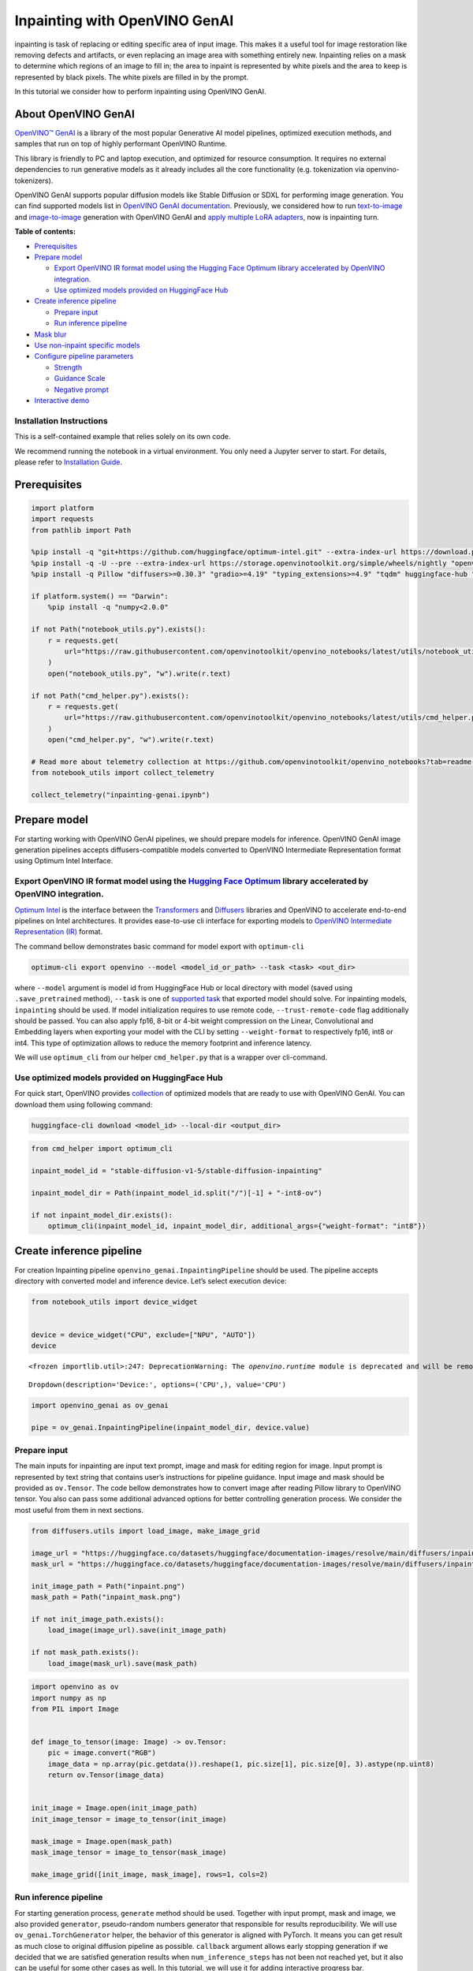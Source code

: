 Inpainting with OpenVINO GenAI
==============================

inpainting is task of replacing or editing specific area of input image.
This makes it a useful tool for image restoration like removing defects
and artifacts, or even replacing an image area with something entirely
new. Inpainting relies on a mask to determine which regions of an image
to fill in; the area to inpaint is represented by white pixels and the
area to keep is represented by black pixels. The white pixels are filled
in by the prompt.

In this tutorial we consider how to perform inpainting using OpenVINO
GenAI.

About OpenVINO GenAI
--------------------

`OpenVINO™ GenAI <https://github.com/openvinotoolkit/openvino.genai>`__
is a library of the most popular Generative AI model pipelines,
optimized execution methods, and samples that run on top of highly
performant OpenVINO Runtime.

This library is friendly to PC and laptop execution, and optimized for
resource consumption. It requires no external dependencies to run
generative models as it already includes all the core functionality
(e.g. tokenization via openvino-tokenizers).

OpenVINO GenAI supports popular diffusion models like Stable Diffusion
or SDXL for performing image generation. You can find supported models
list in `OpenVINO GenAI
documentation <https://github.com/openvinotoolkit/openvino.genai/blob/master/SUPPORTED_MODELS.md#image-generation-models>`__.
Previously, we considered how to run
`text-to-image <text-to-image-genai-with-output.html>`__ and
`image-to-image <image-to-image-genai-with-output.html>`__
generation with OpenVINO GenAI and `apply multiple LoRA
adapters <multilora-image-generation-with-output.html>`__,
now is inpainting turn.


**Table of contents:**


-  `Prerequisites <#prerequisites>`__
-  `Prepare model <#prepare-model>`__

   -  `Export OpenVINO IR format model using the Hugging Face Optimum
      library accelerated by OpenVINO
      integration. <#export-openvino-ir-format-model-using-the-hugging-face-optimum-library-accelerated-by-openvino-integration->`__
   -  `Use optimized models provided on HuggingFace
      Hub <#use-optimized-models-provided-on-huggingface-hub>`__

-  `Create inference pipeline <#create-inference-pipeline>`__

   -  `Prepare input <#prepare-input>`__
   -  `Run inference pipeline <#run-inference-pipeline>`__

-  `Mask blur <#mask-blur>`__
-  `Use non-inpaint specific
   models <#use-non-inpaint-specific-models>`__
-  `Configure pipeline parameters <#configure-pipeline-parameters>`__

   -  `Strength <#strength>`__
   -  `Guidance Scale <#guidance-scale>`__
   -  `Negative prompt <#negative-prompt>`__

-  `Interactive demo <#interactive-demo>`__

Installation Instructions
~~~~~~~~~~~~~~~~~~~~~~~~~

This is a self-contained example that relies solely on its own code.

We recommend running the notebook in a virtual environment. You only
need a Jupyter server to start. For details, please refer to
`Installation
Guide <https://github.com/openvinotoolkit/openvino_notebooks/blob/latest/README.md#-installation-guide>`__.

Prerequisites
-------------



.. code:: ipython3

    import platform
    import requests
    from pathlib import Path

    %pip install -q "git+https://github.com/huggingface/optimum-intel.git" --extra-index-url https://download.pytorch.org/whl/cpu
    %pip install -q -U --pre --extra-index-url https://storage.openvinotoolkit.org/simple/wheels/nightly "openvino>=2024.5" "openvino-tokenizers>=2024.5" "openvino-genai>=2024.5"
    %pip install -q Pillow "diffusers>=0.30.3" "gradio>=4.19" "typing_extensions>=4.9" "tqdm" huggingface-hub "nncf>=2.14.0" --extra-index-url https://download.pytorch.org/whl/cpu

    if platform.system() == "Darwin":
        %pip install -q "numpy<2.0.0"

    if not Path("notebook_utils.py").exists():
        r = requests.get(
            url="https://raw.githubusercontent.com/openvinotoolkit/openvino_notebooks/latest/utils/notebook_utils.py",
        )
        open("notebook_utils.py", "w").write(r.text)

    if not Path("cmd_helper.py").exists():
        r = requests.get(
            url="https://raw.githubusercontent.com/openvinotoolkit/openvino_notebooks/latest/utils/cmd_helper.py",
        )
        open("cmd_helper.py", "w").write(r.text)

    # Read more about telemetry collection at https://github.com/openvinotoolkit/openvino_notebooks?tab=readme-ov-file#-telemetry
    from notebook_utils import collect_telemetry

    collect_telemetry("inpainting-genai.ipynb")

Prepare model
-------------



For starting working with OpenVINO GenAI pipelines, we should prepare
models for inference. OpenVINO GenAI image generation pipelines accepts
diffusers-compatible models converted to OpenVINO Intermediate
Representation format using Optimum Intel Interface.

Export OpenVINO IR format model using the `Hugging Face Optimum <https://huggingface.co/docs/optimum/installation>`__ library accelerated by OpenVINO integration.
~~~~~~~~~~~~~~~~~~~~~~~~~~~~~~~~~~~~~~~~~~~~~~~~~~~~~~~~~~~~~~~~~~~~~~~~~~~~~~~~~~~~~~~~~~~~~~~~~~~~~~~~~~~~~~~~~~~~~~~~~~~~~~~~~~~~~~~~~~~~~~~~~~~~~~~~~~~~~~~~~~



`Optimum Intel <https://huggingface.co/docs/optimum/intel/index>`__
is the interface between the
`Transformers <https://huggingface.co/docs/transformers/index>`__ and
`Diffusers <https://huggingface.co/docs/diffusers/index>`__ libraries
and OpenVINO to accelerate end-to-end pipelines on Intel architectures.
It provides ease-to-use cli interface for exporting models to `OpenVINO
Intermediate Representation
(IR) <https://docs.openvino.ai/2024/documentation/openvino-ir-format.html>`__
format.

The command bellow demonstrates basic command for model export with
``optimum-cli``

.. code:: bash

   optimum-cli export openvino --model <model_id_or_path> --task <task> <out_dir>

where ``--model`` argument is model id from HuggingFace Hub or local
directory with model (saved using ``.save_pretrained`` method),
``--task`` is one of `supported
task <https://huggingface.co/docs/optimum/exporters/task_manager>`__
that exported model should solve. For inpainting models, ``inpainting``
should be used. If model initialization requires to use remote code,
``--trust-remote-code`` flag additionally should be passed. You can also
apply fp16, 8-bit or 4-bit weight compression on the Linear,
Convolutional and Embedding layers when exporting your model with the
CLI by setting ``--weight-format`` to respectively fp16, int8 or int4.
This type of optimization allows to reduce the memory footprint and
inference latency.

We will use ``optimum_cli`` from our helper ``cmd_helper.py`` that is a
wrapper over cli-command.

Use optimized models provided on HuggingFace Hub
~~~~~~~~~~~~~~~~~~~~~~~~~~~~~~~~~~~~~~~~~~~~~~~~



For quick start, OpenVINO provides
`collection <https://huggingface.co/collections/OpenVINO/image-generation-67697d9952fb1eee4a252aa8>`__
of optimized models that are ready to use with OpenVINO GenAI. You can
download them using following command:

.. code:: bash

   huggingface-cli download <model_id> --local-dir <output_dir>

.. code:: ipython3

    from cmd_helper import optimum_cli

    inpaint_model_id = "stable-diffusion-v1-5/stable-diffusion-inpainting"

    inpaint_model_dir = Path(inpaint_model_id.split("/")[-1] + "-int8-ov")

    if not inpaint_model_dir.exists():
        optimum_cli(inpaint_model_id, inpaint_model_dir, additional_args={"weight-format": "int8"})

Create inference pipeline
-------------------------



For creation Inpainting pipeline ``openvino_genai.InpaintingPipeline``
should be used. The pipeline accepts directory with converted model and
inference device. Let’s select execution device:

.. code:: ipython3

    from notebook_utils import device_widget


    device = device_widget("CPU", exclude=["NPU", "AUTO"])
    device


.. parsed-literal::

    <frozen importlib.util>:247: DeprecationWarning: The `openvino.runtime` module is deprecated and will be removed in the 2026.0 release. Please replace `openvino.runtime` with `openvino`.




.. parsed-literal::

    Dropdown(description='Device:', options=('CPU',), value='CPU')



.. code:: ipython3

    import openvino_genai as ov_genai

    pipe = ov_genai.InpaintingPipeline(inpaint_model_dir, device.value)



Prepare input
~~~~~~~~~~~~~



The main inputs for inpainting are input text prompt, image and mask for
editing region for image. Input prompt is represented by text string
that contains user’s instructions for pipeline guidance. Input image and
mask should be provided as ``ov.Tensor``. The code bellow demonstrates
how to convert image after reading Pillow library to OpenVINO tensor.
You also can pass some additional advanced options for better
controlling generation process. We consider the most useful from them in
next sections.

.. code:: ipython3

    from diffusers.utils import load_image, make_image_grid

    image_url = "https://huggingface.co/datasets/huggingface/documentation-images/resolve/main/diffusers/inpaint.png"
    mask_url = "https://huggingface.co/datasets/huggingface/documentation-images/resolve/main/diffusers/inpaint_mask.png"

    init_image_path = Path("inpaint.png")
    mask_path = Path("inpaint_mask.png")

    if not init_image_path.exists():
        load_image(image_url).save(init_image_path)

    if not mask_path.exists():
        load_image(mask_url).save(mask_path)

.. code:: ipython3

    import openvino as ov
    import numpy as np
    from PIL import Image


    def image_to_tensor(image: Image) -> ov.Tensor:
        pic = image.convert("RGB")
        image_data = np.array(pic.getdata()).reshape(1, pic.size[1], pic.size[0], 3).astype(np.uint8)
        return ov.Tensor(image_data)


    init_image = Image.open(init_image_path)
    init_image_tensor = image_to_tensor(init_image)

    mask_image = Image.open(mask_path)
    mask_image_tensor = image_to_tensor(mask_image)

    make_image_grid([init_image, mask_image], rows=1, cols=2)




.. image:: inpainting-genai-with-output_files/inpainting-genai-with-output_10_0.png



Run inference pipeline
~~~~~~~~~~~~~~~~~~~~~~



For starting generation process, ``generate`` method should be used.
Together with input prompt, mask and image, we also provided
``generator``, pseudo-random numbers generator that responsible for
results reproducibility. We will use ``ov_genai.TorchGenerator`` helper,
the behavior of this generator is aligned with PyTorch. It means you can
get result as much close to original diffusion pipeline as possible.
``callback`` argument allows early stopping generation if we decided
that we are satisfied generation results when ``num_inference_steps``
has not been not reached yet, but it also can be useful for some other
cases as well. In this tutorial, we will use it for adding interactive
progress bar.

.. code:: ipython3

    from tqdm.notebook import tqdm
    import sys

    generator = ov_genai.TorchGenerator(92)
    prompt = "concept art digital painting of an elven castle, inspired by lord of the rings, highly detailed, 8k"

    pbar = tqdm()


    def callback(step, num_steps, latent):
        if pbar.total is None:
            pbar.reset(num_steps)
        pbar.update(1)
        sys.stdout.flush()
        return False


    image_tensor = pipe.generate(prompt, init_image_tensor, mask_image_tensor, generator=generator, callback=callback, num_inference_steps=20)

    pbar.close()
    out_image = Image.fromarray(image_tensor.data[0])

    make_image_grid([init_image, mask_image, out_image], rows=1, cols=3)



.. parsed-literal::

    0it [00:00, ?it/s]




.. image:: inpainting-genai-with-output_files/inpainting-genai-with-output_12_1.png



Mask blur
---------



Mask blurring is useful technique for improving integration of modified
area with original image. The code bellow demonstrates how to obtain
mask with `Gaussian
Blur <https://en.wikipedia.org/wiki/Gaussian_blur>`__ and apply it for
generation.

.. code:: ipython3

    from PIL import ImageFilter


    def blur(mask: Image, blur_factor: int = 4) -> Image:
        return mask.filter(ImageFilter.GaussianBlur(blur_factor))


    blurred_mask_image = blur(mask_image, 4)

    blurred_mask_tensor = image_to_tensor(blurred_mask_image)

    make_image_grid([mask_image, blurred_mask_image], rows=1, cols=2)




.. image:: inpainting-genai-with-output_files/inpainting-genai-with-output_14_0.png



.. code:: ipython3

    generator = ov_genai.TorchGenerator(92)

    pbar = tqdm()

    image_tensor = pipe.generate(prompt, init_image_tensor, blurred_mask_tensor, generator=generator, callback=callback, num_inference_steps=20)

    pbar.close()
    out_image = Image.fromarray(image_tensor.data[0])

    make_image_grid([init_image, blurred_mask_image, out_image], rows=1, cols=3)



.. parsed-literal::

    0it [00:00, ?it/s]




.. image:: inpainting-genai-with-output_files/inpainting-genai-with-output_15_1.png



Use non-inpaint specific models
-------------------------------



In this tutorial, we use
`stable-diffusion-v1-5/stable-diffusion-inpainting <https://huggingface.co/stable-diffusion-v1-5/stable-diffusion-inpainting>`__
model, fine-tuned for inpainting Stable Diffusion 1.5 version, but
``InpaingpingPipeline`` also supports loading regular text-to-image
models. Let’s compare the results of the two checkpoints.

.. code:: ipython3

    ov_model_id = "OpenVINO/stable-diffusion-v1-5-int8-ov"
    hf_model_id = "stable-diffusion-v1-5/stable-diffusion-v1-5"
    model_dir = Path("stable-diffusion-v1-5-int8-ov")

    if not model_dir.exists():
        !huggingface-cli download {ov_model_id} --local-dir {model_dir}

.. code:: ipython3

    pipe = ov_genai.InpaintingPipeline(model_dir, device.value)
    generator = ov_genai.TorchGenerator(92)
    prompt = "concept art digital painting of an elven castle, inspired by lord of the rings, highly detailed, 8k"

    pbar = tqdm()

    image_tensor = pipe.generate(prompt, init_image_tensor, mask_image_tensor, generator=generator, callback=callback, num_inference_steps=20)

    pbar.close()
    out_image = Image.fromarray(image_tensor.data[0])

    make_image_grid([init_image, mask_image, out_image], rows=1, cols=3)









.. parsed-literal::

    0it [00:00, ?it/s]




.. image:: inpainting-genai-with-output_files/inpainting-genai-with-output_18_2.png



However, for more basic tasks like erasing an object from an image (like
the rocks in the road for example), a regular checkpoint yields pretty
good results. There isn’t as noticeable of difference between the
regular and inpaint checkpoint.

.. code:: ipython3

    road_mask_path = Path("road_mask.png")

    if not road_mask_path.exists():
        road_mask_image = load_image("https://huggingface.co/datasets/huggingface/documentation-images/resolve/main/diffusers/road-mask.png")
        road_mask_image.save(road_mask_path)

    road_mask_tensor = image_to_tensor(Image.open(road_mask_path))

    generator = ov_genai.TorchGenerator(42)

.. code:: ipython3

    pbar = tqdm()

    image_tensor = pipe.generate("road", init_image_tensor, road_mask_tensor, generator=generator, callback=callback, num_inference_steps=20)

    pbar.close()
    out_image = Image.fromarray(image_tensor.data[0])

    make_image_grid([init_image, out_image], rows=1, cols=2)



.. parsed-literal::

    0it [00:00, ?it/s]




.. image:: inpainting-genai-with-output_files/inpainting-genai-with-output_21_1.png



Configure pipeline parameters
-----------------------------



Image features - like quality and “creativity” - are dependent on
pipeline parameters. Knowing what these parameters do is important for
getting the results you want. Let’s take a look at the most important
parameters and see how changing them affects the output.

Strength
~~~~~~~~



``strength`` is a measure of how much noise is added to the base image,
which influences how similar the output is to the base image.

-  📈 a high strength value means more noise is added to an image and
   the denoising process takes longer, but you’ll get higher quality
   images that are more different from the base image
-  📉 a low strength value means less noise is added to an image and the
   denoising process is faster, but the image quality may not be as
   great and the generated image resembles the base image more

.. image:: https://github.com/user-attachments/assets/745c849d-b7a0-4881-87d5-a4f3d450479d

Guidance Scale
~~~~~~~~~~~~~~



``guidance_scale`` affects how aligned the text prompt and generated
image are.

-  📈 a high guidance_scale value means the prompt and generated image
   are closely aligned, so the output is a stricter interpretation of
   the prompt
-  📉 a low guidance_scale value means the prompt and generated image
   are more loosely aligned, so the output may be more varied from the
   prompt

.. image:: https://github.com/user-attachments/assets/1249e875-5e51-4309-8ba4-1d9b609e0976

You can use ``strength`` and ``guidance_scale`` together for more
control over how expressive the model is. For example, a combination
high ``strength`` and ``guidance_scale`` values gives the model the most
creative freedom.

Negative prompt
~~~~~~~~~~~~~~~



A negative prompt assumes the opposite role of a prompt; it guides the
model away from generating certain things in an image. This is useful
for quickly improving image quality and preventing the model from
generating things you don’t want.

Interactive demo
----------------



Now, you can try inpainting capabilities on own images. Upload image or
use one from provided examples, provide input text prompt and use brush
button for starting drawing mask on top of input image. For start
generation, please click ``Inpaint`` button. You also can adjust
generation controlling parameters like ``guidance_scale``, ``streight``,
``negative_prompt``, ``num_inference_steps``, ``seed`` and mask
processing using ``Advanced Parameters`` panel.

.. code:: ipython3

    if not Path("gradio_helper.py").exists():
        r = requests.get()
        with open("gradio_helper.py") as f:
            f.write(r.text)

    from gradio_helper import make_demo

    pipe = ov_genai.InpaintingPipeline(inpaint_model_dir, device.value)


    demo = make_demo(pipe)

    if __name__ == "__main__":
        demo.launch(debug=True)

